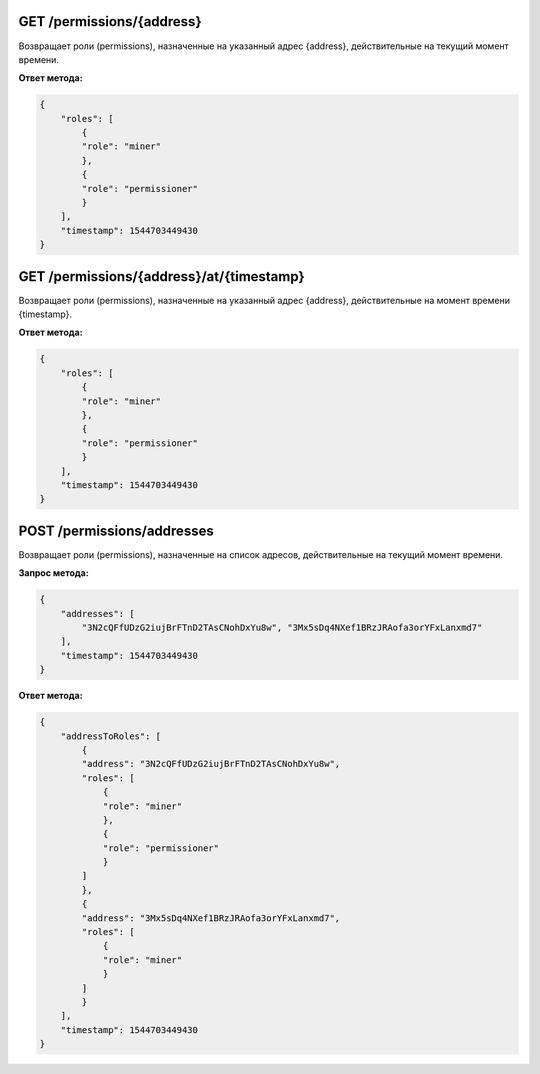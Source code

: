 GET /permissions/{address}
~~~~~~~~~~~~~~~~~~~~~~~~~~~~~~~
Возвращает роли (permissions), назначенные на указанный адрес {address}, действительные на текущий момент времени.

**Ответ метода:**

.. code:: js

    {
        "roles": [
            {
            "role": "miner"
            },
            {
            "role": "permissioner"
            }
        ],
        "timestamp": 1544703449430
    }


GET /permissions/{address}/at/{timestamp}
~~~~~~~~~~~~~~~~~~~~~~~~~~~~~~~~~~~~~~~~~~
Возвращает роли (permissions), назначенные на указанный адрес {address}, действительные на момент времени {timestamp}.

**Ответ метода:**

.. code:: js

    {
        "roles": [
            {
            "role": "miner"
            },
            {
            "role": "permissioner"
            }
        ],
        "timestamp": 1544703449430
    }



POST /permissions/addresses
~~~~~~~~~~~~~~~~~~~~~~~~~~~~~~~
Возвращает роли (permissions), назначенные на список адресов, действительные на текущий момент времени.

**Запрос метода:**

.. code:: js

    {
        "addresses": [
            "3N2cQFfUDzG2iujBrFTnD2TAsCNohDxYu8w", "3Mx5sDq4NXef1BRzJRAofa3orYFxLanxmd7"
        ],
        "timestamp": 1544703449430
    }

**Ответ метода:**

.. code:: js

    {
        "addressToRoles": [
            {
            "address": "3N2cQFfUDzG2iujBrFTnD2TAsCNohDxYu8w",
            "roles": [
                {
                "role": "miner"
                },
                {
                "role": "permissioner"
                }
            ]
            },
            {
            "address": "3Mx5sDq4NXef1BRzJRAofa3orYFxLanxmd7",
            "roles": [
                {
                "role": "miner"
                }
            ]
            }
        ],
        "timestamp": 1544703449430
    }